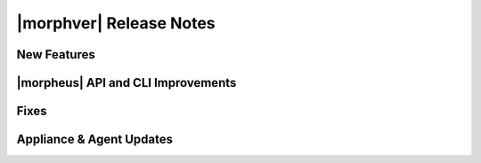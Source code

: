 .. _Release Notes:

************************
|morphver| Release Notes
************************

.. No highlights this time, small update
  .. include:: highlights.rst

New Features
============


|morpheus| API and CLI Improvements
===================================


Fixes
=====


Appliance & Agent Updates
=========================
